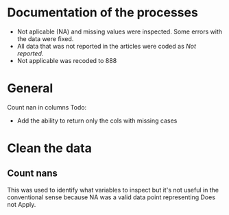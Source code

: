 * Documentation of the processes
- Not aplicable (NA) and missing values were inspected. Some errors with the
  data were fixed.
- All data that was not reported in the articles were coded as /Not reported/.
- Not applicable was recoded to 888 
* General 
  #+begin_src ipython :exports none :session   :results drawer output
    import pandas as pd
    from stats import formatting
    formatting.add_org_formatter_ipython()
  #+end_src

  #+RESULTS:
  :results:
  :end:

Count nan in columns
Todo:
- Add the ability to return only the cols with missing cases
#+begin_src ipython :exports none :session   :results drawer output
  import pandas as pd
  import numpy as np


  def count_nans(data, empy_str_as_nan=True, **kwargs):
      """Return the number of nan's in each column.

      Parameters:
      ----------
      Data: pd.df or pd.Series.
      empty_str_as_nan: bool, default True; indicates wheter to turn
      empty strings to nans."""

      if empy_str_as_nan:
          data.replace({"": np.nan}, inplace=True)

      nan_count = data.isna().sum()

      return nan_count

  def test_count_nans_empty_str():
      df = pd.DataFrame({'a': ['1', '2', '3', '', np.nan]})
      nan_count = count_nans(df)
      print(nan_count)

test_count_nans_empty_str()
#+end_src

#+RESULTS:
:results:
a    2
dtype: int64
:end:

* Clean the data
#+begin_src ipython :exports  :session   :results drawer output
  data_master = pd.read_excel('../Datos/article_data_2019-09-14.xlsx', sheet_name='Form1')
  data_master.info()
#+end_src

#+RESULTS:
:results:
<class 'pandas.core.frame.DataFrame'>
RangeIndex: 21 entries, 0 to 20
Data columns (total 61 columns):
ID                                                                                                    21 non-null int64
Hora de inicio                                                                                        20 non-null datetime64[ns]
Hora de finalización                                                                                  20 non-null datetime64[ns]
Correo electrónico                                                                                    21 non-null object
Nombre                                                                                                0 non-null float64
Autor                                                                                                 21 non-null object
Año                                                                                                   0 non-null float64
Año2                                                                                                  21 non-null int64
Título                                                                                                21 non-null object
Propósito principal                                                                                   21 non-null object
Procesos cognitivos a impactar por la intervención                                                    1 non-null object
Destrezas a impactar por la intervención                                                              21 non-null object
Pregunta                                                                                              0 non-null float64
Diseño del estudio                                                                                    21 non-null object
Muestreo                                                                                              1 non-null object
Cantidad de participantes                                                                             21 non-null int64
Muestreo probabilístico                                                                               20 non-null object
Pregunta2                                                                                             0 non-null float64
Grado de los participantes                                                                            15 non-null object
Pregunta3                                                                                             0 non-null float64
Edad de los participantes                                                                             14 non-null object
Idioma                                                                                                21 non-null object
Cantidad sesiones                                                                                     15 non-null object
Duración sesiones                                                                                     20 non-null object
Frecuencia sesiones                                                                                   18 non-null object
Modalidad                                                                                             21 non-null object
Participantes modalidad grupal                                                                        8 non-null object
Intervención supervisada                                                                              21 non-null object
Nombre de intervención                                                                                21 non-null object
Instrumentos para medir cognición                                                                     1 non-null object
Instrumentos para medir lectura                                                                       21 non-null object
Asignación aleatoria                                                                                  18 non-null object
Contrabalanceo del orden de las pruebas                                                               17 non-null object
Variables (características) por las cuales fueron balanceadas los grupos                              15 non-null object
Pregunta4                                                                                             0 non-null float64
Variables (características) por las cuales fueron balanceadas los grupos2                             1 non-null object
Otros controles metodológicos                                                                         2 non-null object
Indicar si los autores proveyeron estadísticas descriptivas de los datos.                             21 non-null object
Promedio/Mediana                                                                                      20 non-null object
Desviación estándar                                                                                   20 non-null object
Intervalos de confianza (CI = inglés, IC = español) para el promedio                                  19 non-null object
Otras estadísticas descriptivas presentadas                                                           6 non-null object
Indicar si los autores realizaron estadísticas inferenciales de los datos.                            0 non-null float64
Nombre de análisis estadísticos inferenciales                                                         18 non-null object
Nombre de covariados                                                                                  10 non-null object
p-value específico                                                                                    18 non-null object
Tamaño del efecto                                                                                     17 non-null object
Intervalos de confianza (CI = inglés, IC = español) para la diferencia entre promedio o relaciones    19 non-null object
Otros controles estadísticos                                                                          1 non-null object
Procesos cognitivos impactados                                                                        1 non-null object
Procesos cognitivos no impactados                                                                     1 non-null object
Tamaño del impacto en cognición                                                                       1 non-null object
Destrezas de lectura impactadas                                                                       20 non-null object
Destrezas de lectura no impactadas                                                                    10 non-null object
Tamaño del impacto en lectura                                                                         16 non-null object
Diseño inferido                                                                                       20 non-null object
Comentarios adicionales sobre las estadísticas descriptivas                                           2 non-null object
Comentarios adicionales sobre estadísticas inferenciales                                              10 non-null object
Comentarios adicionales sobre el impacto de la intervención en procesos cognitivos                    0 non-null float64
Comentarios adicionales sobre el impacto de la intervención en las destrezas de lectura               8 non-null object
Comentarios generales                                                                                 11 non-null object
dtypes: datetime64[ns](2), float64(8), int64(3), object(48)
memory usage: 10.1+ KB
:end:


** Count nans
This was used to identify what variables to inspect but it's not useful 
in the conventional sense because NA was a valid data point
representing Does not Apply.
#+begin_src ipython :exports none :session   :results drawer 
count_nans(data_master).to_frame()
#+end_src

